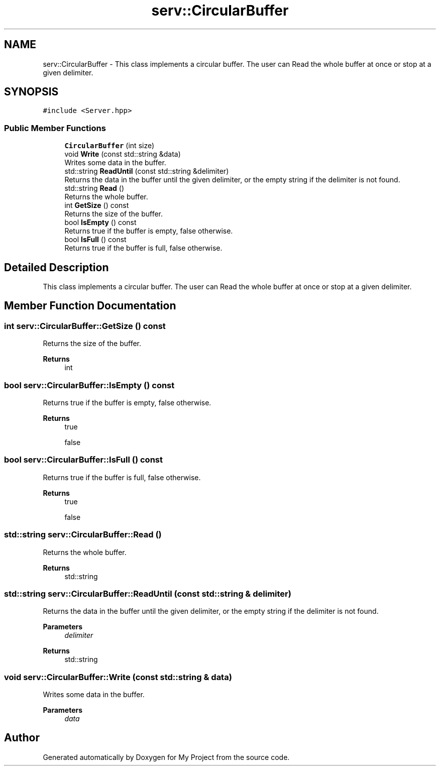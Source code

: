 .TH "serv::CircularBuffer" 3 "Mon Dec 18 2023" "My Project" \" -*- nroff -*-
.ad l
.nh
.SH NAME
serv::CircularBuffer \- This class implements a circular buffer\&. The user can Read the whole buffer at once or stop at a given delimiter\&.  

.SH SYNOPSIS
.br
.PP
.PP
\fC#include <Server\&.hpp>\fP
.SS "Public Member Functions"

.in +1c
.ti -1c
.RI "\fBCircularBuffer\fP (int size)"
.br
.ti -1c
.RI "void \fBWrite\fP (const std::string &data)"
.br
.RI "Writes some data in the buffer\&. "
.ti -1c
.RI "std::string \fBReadUntil\fP (const std::string &delimiter)"
.br
.RI "Returns the data in the buffer until the given delimiter, or the empty string if the delimiter is not found\&. "
.ti -1c
.RI "std::string \fBRead\fP ()"
.br
.RI "Returns the whole buffer\&. "
.ti -1c
.RI "int \fBGetSize\fP () const"
.br
.RI "Returns the size of the buffer\&. "
.ti -1c
.RI "bool \fBIsEmpty\fP () const"
.br
.RI "Returns true if the buffer is empty, false otherwise\&. "
.ti -1c
.RI "bool \fBIsFull\fP () const"
.br
.RI "Returns true if the buffer is full, false otherwise\&. "
.in -1c
.SH "Detailed Description"
.PP 
This class implements a circular buffer\&. The user can Read the whole buffer at once or stop at a given delimiter\&. 


.SH "Member Function Documentation"
.PP 
.SS "int serv::CircularBuffer::GetSize () const"

.PP
Returns the size of the buffer\&. 
.PP
\fBReturns\fP
.RS 4
int 
.RE
.PP

.SS "bool serv::CircularBuffer::IsEmpty () const"

.PP
Returns true if the buffer is empty, false otherwise\&. 
.PP
\fBReturns\fP
.RS 4
true 
.PP
false 
.RE
.PP

.SS "bool serv::CircularBuffer::IsFull () const"

.PP
Returns true if the buffer is full, false otherwise\&. 
.PP
\fBReturns\fP
.RS 4
true 
.PP
false 
.RE
.PP

.SS "std::string serv::CircularBuffer::Read ()"

.PP
Returns the whole buffer\&. 
.PP
\fBReturns\fP
.RS 4
std::string 
.RE
.PP

.SS "std::string serv::CircularBuffer::ReadUntil (const std::string & delimiter)"

.PP
Returns the data in the buffer until the given delimiter, or the empty string if the delimiter is not found\&. 
.PP
\fBParameters\fP
.RS 4
\fIdelimiter\fP 
.RE
.PP
\fBReturns\fP
.RS 4
std::string 
.RE
.PP

.SS "void serv::CircularBuffer::Write (const std::string & data)"

.PP
Writes some data in the buffer\&. 
.PP
\fBParameters\fP
.RS 4
\fIdata\fP 
.RE
.PP


.SH "Author"
.PP 
Generated automatically by Doxygen for My Project from the source code\&.
